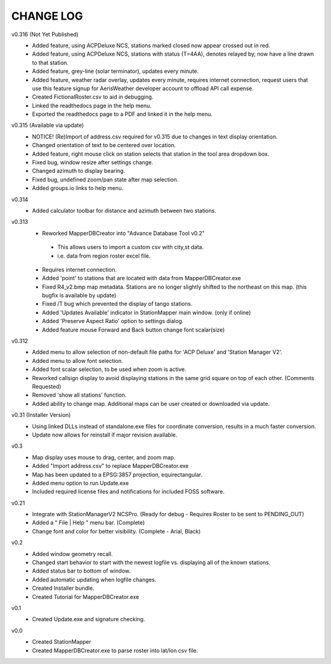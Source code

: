 -----------
CHANGE LOG
-----------
v0.316 (Not Yet Published)
 - Added feature, using ACPDeluxe NCS, stations marked closed now appear crossed out in red.
 - Added feature, using ACPDeluxe NCS, stations with status (T=4AA), denotes relayed by, now have a line drawn to that station.
 - Added feature, grey-line (solar terminator), updates every minute.
 - Added feature, weather radar overlay, updates every minute, requires internet connection, request users that use this feature signup for AerisWeather developer account to offload API call expense.
 - Created FictionalRoster.csv to aid in debugging.
 - Linked the readthedocs page in the help menu.
 - Exported the readthedocs page to a PDF and linked it in the help menu.

v0.315 (Available via update)
 - NOTICE! (Re)Import of address.csv required for v0.315 due to changes in text display orientation.
 - Changed orientation of text to be centered over location.
 - Added feature, right mouse click on station selects that station in the tool area dropdown box.
 - Fixed bug, window resize after settings change.
 - Changed azimuth to display bearing.
 - Fixed bug, undefined zoom/pan state after map selection.
 - Added groups.io links to help menu.

v0.314
  - Added calculator toolbar for distance and azimuth between two stations.

v0.313
 - Reworked MapperDBCreator into "Advance Database Tool v0.2"
  - This allows users to import a custom csv with city,st data.
  - i.e. data from region roster excel file.
 - Requires internet connection.
 - Added 'point' to stations that are located with data from MapperDBCreator.exe 
 - Fixed R4_v2.bmp map metadata.  Stations are no longer slightly shifted to the northeast on this map. (this bugfix is available by update)
 - Fixed /T bug which prevented the display of tango stations. 
 - Added 'Updates Available' indicator in StationMapper main window. (only if online)
 - Added 'Preserve Aspect Ratio' option to settings dialog.
 - Added feature mouse Forward and Back button change font scalar(size)

v0.312
 - Added menu to allow selection of non-default file paths for 'ACP Deluxe' and 'Station Manager V2'.
 - Added menu to allow font selection.
 - Added font scalar selection, to be used when zoom is active.
 - Reworked callsign display to avoid displaying stations in the same grid square on top of each other. (Comments Requested)
 - Removed 'show all stations' function.
 - Added ability to change map.  Additional maps can be user created or downloaded via update.

v0.31 (Installer Version)
 - Using linked DLLs instead of standalone.exe files for coordinate conversion, results in a much faster conversion.
 - Update now allows for reinstall if major revision available.
 
v0.3
 - Map display uses mouse to drag, center, and zoom map.
 - Added "Import address.csv" to replace MapperDBCreator.exe
 - Map has been updated to a EPSG:3857 projection, equirectangular.
 - Added menu option to run Update.exe
 - Included required license files and notifications for included FOSS software.

v0.21
 - Integrate with StationManagerV2 NCSPro. (Ready for debug  - Requires Roster to be sent to PENDING_OUT)
 - Added a " File | Help " menu bar. (Complete)
 - Change font and color for better visibility. (Complete - Arial, Black)

v0.2
 - Added window geometry recall.
 - Changed start behavior to start with the newest logfile vs. displaying all of the known stations.
 - Added status bar to bottom of window.
 - Added automatic updating when logfile changes.
 - Created Installer bundle.
 - Created Tutorial for MapperDBCreator.exe

v0.1
 - Created Update.exe and signature checking.

v0.0
 - Created StationMapper
 - Created MapperDBCreator.exe to parse roster into lat/lon csv file.
